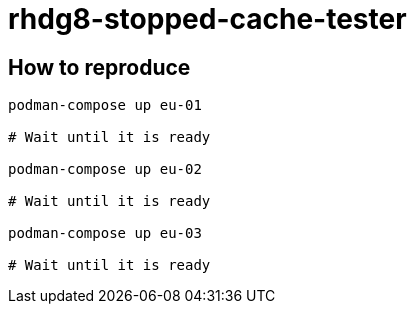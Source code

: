 = rhdg8-stopped-cache-tester


== How to reproduce

[source, bash]
----
podman-compose up eu-01

# Wait until it is ready

podman-compose up eu-02

# Wait until it is ready

podman-compose up eu-03

# Wait until it is ready
----
